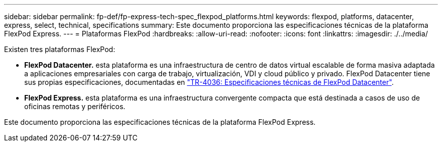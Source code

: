 ---
sidebar: sidebar 
permalink: fp-def/fp-express-tech-spec_flexpod_platforms.html 
keywords: flexpod, platforms, datacenter, express, select, technical, specifications 
summary: Este documento proporciona las especificaciones técnicas de la plataforma FlexPod Express. 
---
= Plataformas FlexPod
:hardbreaks:
:allow-uri-read: 
:nofooter: 
:icons: font
:linkattrs: 
:imagesdir: ./../media/


Existen tres plataformas FlexPod:

* *FlexPod Datacenter.* esta plataforma es una infraestructura de centro de datos virtual escalable de forma masiva adaptada a aplicaciones empresariales con carga de trabajo, virtualización, VDI y cloud público y privado. FlexPod Datacenter tiene sus propias especificaciones, documentadas en https://docs.netapp.com/us-en/flexpod/fp-def/dc-tech-spec_solution_overview.html["TR-4036: Especificaciones técnicas de FlexPod Datacenter"^].
* *FlexPod Express.* esta plataforma es una infraestructura convergente compacta que está destinada a casos de uso de oficinas remotas y periféricos.


Este documento proporciona las especificaciones técnicas de la plataforma FlexPod Express.
